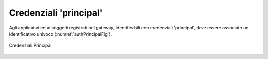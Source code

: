 .. _modalitaAccessoPrincipal:

Credenziali 'principal'
^^^^^^^^^^^^^^^^^^^^^^^^

Agli applicativi ed ai soggetti registrati nel gateway, identificabili con credenziali 'principal', deve essere associato un identificativo univoco (:numref:`authPrincipalFig`).

.. figure:: ../../../_figure_console/AuthPrincipal.png
 :scale: 100%
 :align: center
 :name: authPrincipalFig

 Credenziali Principal
